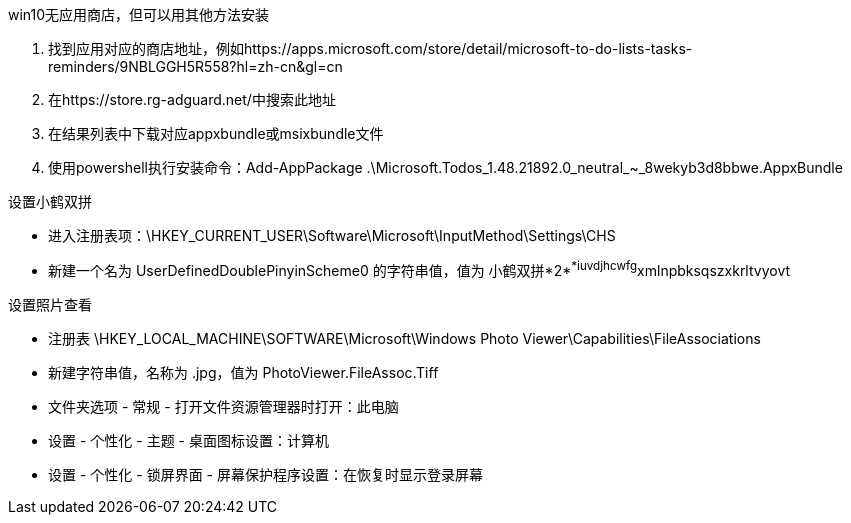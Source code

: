 win10无应用商店，但可以用其他方法安装

. 找到应用对应的商店地址，例如https://apps.microsoft.com/store/detail/microsoft-to-do-lists-tasks-reminders/9NBLGGH5R558?hl=zh-cn&gl=cn
. 在https://store.rg-adguard.net/中搜索此地址
. 在结果列表中下载对应appxbundle或msixbundle文件
. 使用powershell执行安装命令：Add-AppPackage .\Microsoft.Todos_1.48.21892.0_neutral_~_8wekyb3d8bbwe.AppxBundle


设置小鹤双拼

- 进入注册表项：\HKEY_CURRENT_USER\Software\Microsoft\InputMethod\Settings\CHS
- 新建一个名为 UserDefinedDoublePinyinScheme0 的字符串值，值为 小鹤双拼*2*^*iuvdjhcwfg^xmlnpbksqszxkrltvyovt

设置照片查看

- 注册表 \HKEY_LOCAL_MACHINE\SOFTWARE\Microsoft\Windows Photo Viewer\Capabilities\FileAssociations
- 新建字符串值，名称为 .jpg，值为 PhotoViewer.FileAssoc.Tiff


- 文件夹选项 - 常规 - 打开文件资源管理器时打开：此电脑
- 设置 - 个性化 - 主题 - 桌面图标设置：计算机
- 设置 - 个性化 - 锁屏界面 - 屏幕保护程序设置：在恢复时显示登录屏幕